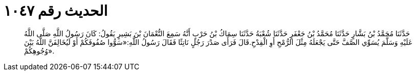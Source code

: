
= الحديث رقم ١٠٤٧

[quote.hadith]
حَدَّثَنَا مُحَمَّدُ بْنُ بَشَّارٍ حَدَّثَنَا مُحَمَّدُ بْنُ جَعْفَرٍ حَدَّثَنَا شُعْبَةُ حَدَّثَنَا سِمَاكُ بْنُ حَرْبٍ أَنَّهُ سَمِعَ النُّعْمَانَ بْنَ بَشِيرٍ يَقُولُ: كَانَ رَسُولُ اللَّهِ صَلَّى اللَّهُ عَلَيْهِ وَسَلَّمَ يُسَوِّي الصَّفَّ حَتَّى يَجْعَلَهُ مِثْلَ الرُّمْحِ أَوِ الْقِدْحِ.قَالَ فَرَأَى صَدْرَ رَجُلٍ نَاتِئًا فَقَالَ رَسُولُ اللَّهِ:«سَوُّوا صُفُوفَكُمْ أَوْ لَيُخَالِفَنَّ اللَّهُ بَيْنَ وُجُوهِكُمْ».
